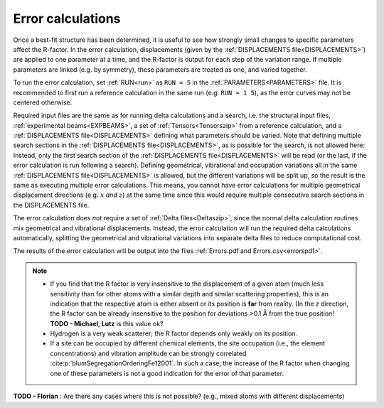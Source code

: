 .. _error_calculation:

Error calculations
==================

Once a best-fit structure has been determined, it is useful to see how 
strongly small changes to specific parameters affect the R-factor. 
In the error calculation, displacements (given by the :ref:`DISPLACEMENTS file<DISPLACEMENTS>`) are applied to one parameter at a time, and the R-factor is output for each step of the variation range.
If multiple parameters are linked (e.g. by symmetry), these parameters are treated as one, and varied together.

To run the error calculation, set :ref:`RUN<run>` as ``RUN = 5`` in the 
:ref:`PARAMETERS<PARAMETERS>` file. It is recommended to first run a 
reference calculation in the same run (e.g. ``RUN = 1 5``), 
as the error curves may not be centered otherwise.

Required input files are the same as for running delta calculations and a search, 
i.e. the structural input files, :ref:`experimental beams<EXPBEAMS>`, 
a set of :ref:`Tensors<Tensorszip>` from a reference calculation, and a 
:ref:`DISPLACEMENTS file<DISPLACEMENTS>` defining what parameters should be varied.
Note that defining multiple search sections in the :ref:`DISPLACEMENTS file<DISPLACEMENTS>`, 
as is possible for the search, is not allowed here:
Instead, only the first search section of the :ref:`DISPLACEMENTS file<DISPLACEMENTS>` 
will be read (or the last, if the error calculation is run following a search).
Defining geometrical, vibrational and occupation variations all in the same 
:ref:`DISPLACEMENTS file<DISPLACEMENTS>` is allowed, but the different 
variations will be split up, so the result is the same as executing 
multiple error calculations.
This means, you cannot have error calculations for multiple geometrical displacement directions (e.g. :math:`x` *and* :math:`z`) at the same time since this would require multiple consecutive search sections in the DISPLACEMENTS file.

The error calculation does *not* require a set of :ref:`Delta files<Deltaszip>`, 
since the normal delta calculation routines mix geometrical and vibrational 
displacements. Instead, the error calculation will run the required delta 
calculations automatically, splitting the geometrical and vibrational 
variations into separate delta files to reduce computational cost.

The results of the error calculation will be output into the files :ref:`Errors.pdf and Errors.csv<errorspdf>`.

.. note::

    -  If you find that the R factor is very insensitive to the displacement 
       of a given atom (much less sensitivity than for other atoms with a 
       similar depth and similar scattering properties), 
       this is an indication that the respective atom is either absent or 
       its position is **far** from reality.
       (In the *z* direction, the R factor can be already insensitive to 
       the position for deviations >0.1 Å from the true position! 
       **TODO - Michael, Lutz** is this value ok?

    -  Hydrogen is a very weak scatterer; the R factor depends only weakly on its position.
    -  If a site can be occupied by different chemical elements, the site 
       occupation (i.e., the element concentrations) and vibration amplitude 
       can be strongly correlated :cite:p:`blumSegregationOrderingFe12001`.
       In such a case, the increase of the R factor when changing one of 
       these parameters is not a good indication for the error of that parameter.


**TODO - Florian** : Are there any cases where this is not possible? (e.g., mixed atoms with different displacements)
